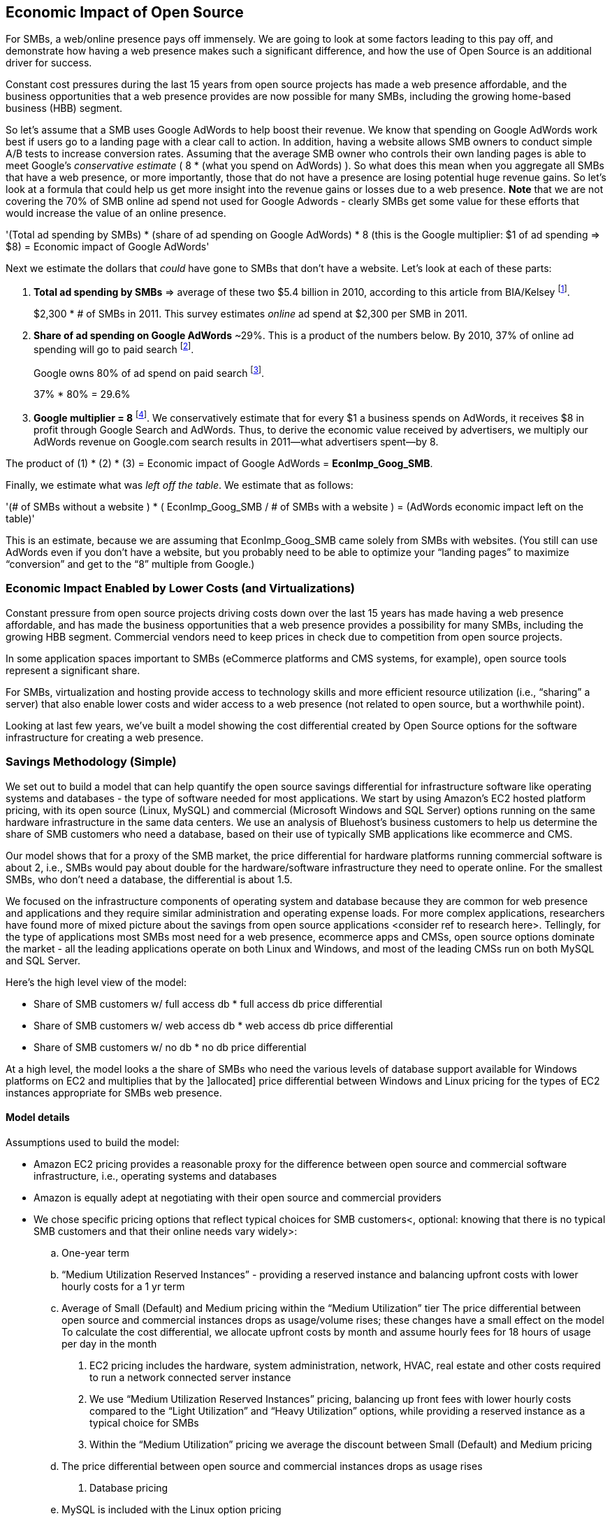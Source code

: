:bookseries: radar

== Economic Impact of Open Source

For SMBs, a web/online presence pays off immensely. We are going to look at some factors leading to this pay off, and demonstrate how having a web presence makes such a significant difference, and how the use of Open Source is an additional driver for success. 

Constant cost pressures during the last 15 years from open source projects has made a web presence affordable, and the business opportunities that a web presence provides are now possible for many SMBs, including the growing home-based business (HBB) segment. 

So let's assume that a SMB uses Google AdWords to help boost their revenue. We know that spending on Google AdWords work best if users go to a landing page with a clear call to action. In addition, having a website allows SMB owners to conduct simple A/B tests to increase conversion rates. Assuming that the average SMB owner who controls their own landing pages is able to meet Google's _conservative estimate_ ( 8 * (what you spend on AdWords) ). So what does this mean when you aggregate all SMBs that have a web presence, or more importantly, those that do not have a presence are losing potential huge revenue gains. So let's look at a formula that could help us get more insight into the revenue gains or losses due to a web presence. *Note* that we are not covering the 70% of SMB online ad spend not used for Google Adwords - clearly SMBs get some value for these efforts that would increase the value of an online presence.

'(Total ad spending by SMBs)
       * (share of ad spending on Google AdWords)
       *  8 (this is the Google multiplier: $1 of ad spending => $8)
  = Economic impact of Google AdWords'

Next we estimate the dollars that _could_ have gone to SMBs that don’t have a website. Let’s look at each of these parts:

[start=1]
. *Total ad spending by SMBs* => average of these two
$5.4 billion in 2010, according to this article from BIA/Kelsey footnote:[http://www.biakelsey.com/Company/Press-Releases/110830-Digital-Advertising,-Performance-and-Retention-Solutions-Will-Be-70-Percent-of-SMB-Marketing-Budgets-by-2015.asp[BIA/Kelsey]].
+
$2,300 * # of SMBs in 2011. This survey estimates _online_ ad spend at $2,300 per SMB in 2011.

[start=2]
. *Share of ad spending on Google AdWords* ~29%. This is a product of the numbers below.
By 2010, 37% of online ad spending will go to paid search footnote:[http://www.emarketer.com/Reports/Viewer.aspx?R=2000488&page=5[eMarketer]].
+
Google owns 80% of ad spend on paid search footnote:[http://www.advmediaproductions.com/blog/google-dominates-paid-search-advertising-with-80-market-share-unaffected-by-the-rise-of-bing/[ADV Media]].
+
37% * 80% = 29.6%

[start=3]
. *Google multiplier = 8* footnote:[http://www.google.com/economicimpact/methodology.html[Google]]. We conservatively estimate that for every $1 a business spends on AdWords, it receives $8 in profit through Google Search and AdWords. Thus, to derive the economic value received by advertisers, we multiply our AdWords revenue on Google.com search results in 2011—what advertisers spent—by 8.

The product of (1) * (2) * (3) = Economic impact of Google AdWords = *EconImp_Goog_SMB*.

Finally, we estimate what was _left off the table_. We estimate that as follows: 

'(# of SMBs without a website )
   * ( EconImp_Goog_SMB  /   # of SMBs with a website )
= (AdWords economic impact left on the table)'

This is an estimate, because we are assuming that EconImp_Goog_SMB came solely from SMBs with websites. (You still can use AdWords even if you don’t have a website, but you probably need to be able to optimize your “landing pages” to maximize “conversion” and get to the “8” multiple from Google.)

=== Economic Impact Enabled by Lower Costs (and Virtualizations)

Constant pressure from open source projects driving costs down over the last 15 years has made having a web presence affordable, and has made the business opportunities that a web presence provides a possibility for many SMBs, including the growing HBB segment. Commercial vendors need to keep prices in check due to competition from open source projects. 

In some application spaces important to SMBs (eCommerce platforms and CMS systems, for example), open source tools represent a significant share.

For SMBs, virtualization and hosting provide access to technology skills and more efficient resource utilization (i.e., “sharing” a server) that also enable lower costs and wider access to a web presence (not related to open source, but a worthwhile point).

Looking at last few years, we've built a model showing the cost differential created by Open Source options for the software infrastructure for creating a web presence.

=== Savings Methodology (Simple)

We set out to build a model that can help quantify the open source savings differential for infrastructure software like operating systems and databases - the type of software needed for most applications. We start by using Amazon’s EC2 hosted platform pricing, with its open source (Linux, MySQL) and commercial (Microsoft Windows and SQL Server) options running on the same hardware infrastructure in the same data centers. We use an analysis of Bluehost’s business customers to help us determine the share of SMB customers who need a database, based on their use of typically SMB applications like ecommerce and CMS.

Our model shows that for a proxy of the SMB market, the price differential for hardware platforms running commercial software is about 2, i.e., SMBs would pay about double for the hardware/software infrastructure they need to operate online. For the smallest SMBs, who don’t need a database, the differential is about 1.5.

We focused on the infrastructure components of operating system and database because they are common for web presence and applications and they require similar administration and operating expense loads. For more complex applications, researchers have found more of mixed picture about the savings from open source applications <consider ref to research here>. Tellingly, for the type of applications most SMBs most need for a web presence, ecommerce apps and CMSs, open source options dominate the market - all the leading applications operate on both Linux and Windows, and most of the leading CMSs run on both MySQL and SQL Server.

Here’s the high level view of the model:

* Share of SMB customers w/ full access db * full access db price differential

* Share of SMB customers w/ web access db * web access db price differential

* Share of SMB customers w/ no db * no db price differential

At a high level, the model looks a the share of SMBs who need the various levels of database support available for Windows platforms on EC2 and multiplies that by the ]allocated] price differential between Windows and Linux pricing for the types of EC2 instances appropriate for SMBs web presence.

==== Model details
Assumptions used to build the model:

- Amazon EC2 pricing provides a reasonable proxy for the difference between open source and commercial software infrastructure, i.e., operating systems and databases

- Amazon is equally adept at negotiating with their open source and commercial providers

- We chose specific pricing options that reflect typical choices for SMB customers<, optional: knowing that there is no typical SMB customers and that their online needs vary widely>:

.. One-year term

.. “Medium Utilization Reserved Instances” - providing a reserved instance and balancing upfront costs with lower hourly costs for a 1 yr term

.. Average of Small (Default) and Medium pricing within the “Medium Utilization” tier
The price differential between open source and commercial instances drops as usage/volume rises; these changes have a small effect on the model
To calculate the cost differential, we allocate upfront costs by month and assume hourly fees for 18 hours of usage per day in the month
. EC2 pricing includes the hardware, system administration, network, HVAC, real estate and other costs required to run a network connected server instance

. We use “Medium Utilization Reserved Instances” pricing, balancing up front fees with lower hourly costs compared to the “Light Utilization” and “Heavy Utilization” options, while providing a reserved instance as a typical choice for SMBs

. Within the “Medium Utilization” pricing we average the discount between Small (Default) and Medium pricing

.. The price differential between open source and commercial instances drops as usage rises

. Database pricing

.. MySQL is included with the Linux option pricing

.. Three combinations of usage and price options are offered for SQL Server

.. -SQL Server Express - free for up to 10 Gb

.. -SQL Server (Web) - for work loads typical of web sites running a CMS

.. -SQL Server (Full) - full access loads and function typical of transaction systems like ecommerce and finance apps

. Ecommerce systems require full database access

. CMS systems require web database access
. The mix of Bluehost business customers use of ecommerce apps, CMS apps and simple web presence represents a reasonable proxy for the US SMB market:

.. 7.4% have an ecommerce system (all have a web presence, many have CMS)

.. 70% use a CMS to manage content, but no ecommerce system

.. 23% have a web presence only<, i.e., no ecommerce or CMS instances>

. Many SMBs generate low data volumes, we assume:

.. 50% of SMBs with an ecommerce have small enough data volumes to use free SQL Server Express

.. 50% of SMBs with a CMS have small enough data volumes to use free SQL Server Express

Our model combines the usage patterns based on the Bluehost SMB business user data with the price differentials between the various options to determine an overall open source / commercial price differential.

*Adjusted ecommerce share (adj_ecomm):*

.. 7.4% of SMBs w/ ecommerce * 50% of SMBs too big for free comm’l database: 3.7%
.. Adjusted CMS share (adj_cms):
.. 70% of SMBs w/ CMS * 50% of SMBs too big for free comm’l database: 35%

*Web Presence (web_pres):*

. 100% of SMB customers less adjusted ecommerce share (3.7%) less adjusted CMS share (35%): 61%

*General price differential formula:*

*Price components:*

'upfront price per month (upfront_price_mo)= upfront_price / 12
hourly rate per month (hr_price_mo) = hourly_rate * 18 hrs/day * 30 days
upfront_share = upfront_price_mo / (upfront_price_mo + hr_price_mo)
 price = upfront_price_mo * upfront_share + hr_price_mo * (1 - upfront_share)'

'1 + ( (avg(windows_price) - avg(linux_price) / avg(linux_price)'

'Full access database price differential (fulldb_diff): 9.83
Web access database price differential (webdb_diff): 2.15
No database price differential (nodb_diff): 1.57'

*Formula*

'(adj_ecomm * fulldb_diff) + (adj_cms * webdb_diff) + (web_pres * nodb_diff) = 
(2.7% * 9.83) + (35% * 2.15) + (61% * 1.57) = 2.05'

Here’s the model assumptions and details

Bluehost users mix of ecommerce, CMS and web presence which represents a reasonable proxy for a US SMB market. We checked that the users had a ecommerce solution, used a CMS, and had a Web presence and came up with:

. 7% of users have an ecommerce solution
. 70% use a CMS to manage their content
. 23% had web presence only

Amazon EC2 pricing a reasonable proxy for the difference in open source and commercial server software infrastructure, i.e., operating systems.  We figure that the average SMB is serving pages roughly 18 hours a day. We believe there is not a heavy reliance on localized versions of a website by the SMBs.

Half of SMBs with ecommerce or transactions systems have small enough data volumes to use free versions of commercial databases, e.g., SQL Server Express with 10 Gb limit.

Half of SMBs with CMSs have small enough data volumes to use free commercial databases, such as MySQL or others.

=== Savings Methodology (Detail)

We used the mix of user tools in the Bluehost user data to allocate share to different workloads with different cost differentials, using Amazon EC2 pricing.

. Adjusted ecommerce share** (3.7%) * commercial software cost differential (full db) (9.83).

. Adjusted CMS share*** (35%) * commercial software cost differential web database (2.15).

. Web presence**** (61%) * proprietary software cost differential (1.51).

(3.7% * 9.83) + (35% * 2.15) + (61% * 1.51) = 2.05

For price differentials, we used Amazon EC2 pricing, from June 29, 2012 for Linux and Windows platforms.

We used Light Utilization Reserved Instance Pricing for 1 year term, which is most appropriate for looking at web presence. An instance is always available, but only accumulates charges when used.

We used the average 18 hours/day usage pattern; if full usage was in play it would more economical to choose heavier use options from Amazon.
SMBs with a heavy web presence will choose Medium or High Utilization options to reduce hourly costs; our formula shows a bigger markup for the Medium option.

For open source we used Linux pricing

For proprietary/commercial we used Windows pricing in three flavors:

. Windows Includes access to SQL Server Express and IIS; SQL Server Express is limited to 10 Gb of storage.

. Windows with SQL Web Usage appropriate for CMS and other web support.

. Windows with SQL Standard Usage Appropriate for ecommerce and other transaction systems.

We took the average of price differentials for Small and Medium Instances

. Ecommerce share - based on share of Bluehost ecommerce customers as a share of all business customers who chose a business tool (ecommerce or CMS app) or had other signs of a business presence (domain + mailbox activity).

. Ecommerce systems require a database for transactions, for the proprietary option we used SQL Server w/ full access.

. CMS share - based on share of Bluehost CMS customers as a share of all business customers who chose a business tool (ecommerce or CMS app) or had other signs of a business presence (domain + mailbox activity).

CMS systems rely on a database to store data, for the propietary options we used SQL Server w/ web access, if SQL Server Express, which is free w/ the standard Windows EC2 package, then the price differential would be the same as for just Windows with no database.

For many small businesses, SQL Server Express may have enough storage to be useful, reducing the need for the costlier web and full-use database options, consider multiplying the share for CMS and eCommerce by 50%.

see spreadsheet ~/analysis_projects/bluehost_study/briefs/economic_impact.xls for details

==== Adjusted ecommerce share

Approximately 7.4% of Bluehost customers have eCommerce software installed. To determine the price differential for the OS and DBMS for the broader market, we assume 50% of SMB customers have small enough data volumes to use free versions of commercial databases (e.g., SQL Server Express); 

7.4% * 50% = 3.7%

*note:* Model sensitivity to changes in the share of open source, at 60% Open Source, the cost differential drops from 2.05 to 1.98; at 60% Commercial, the cost differential rises from 2.05 to 2.11

==== Adjusted CMS share

Approximately 70% of Bluehost customers have CMS software installed. To determine the price differential for the OS and DBMS for the broader market, we assume 50% of SMB customers have small enough data volumes to use free versions of commercial databases (e.g., SQL Server Express); 

70% * 50% = 35%

*note:* Model sensitivity to changes in the share of open source, at 60% Open Source, the cost differential drops from 2.05 to  1.00; at 60% Commercial, the cost differential rises from 2.05 to 2.09>

==== Web presence

All other users, approximately 61% of SMB customers, are assumed to have small enough database requirements that they can use free versions of commercial databases and 22.7% of customers have neither eCommerce or CMS software installed. 

. 50% of the 7.4% Bluehost customers with eCommerce software are assumed to have small enough data requirements to run free versions of databases (3.7%). 

. 50% of the 70% Bluehost customers with CMS software are assumed to have small enough data requirements to run free versions of databases (35%).

Total share: 22.7% + 3.7% + 35% = 61.4%%

===== Commercial software cost differential (full db)

Average of Small and Medium allocated (monthly) up front costs and hourly costs (for 18 hours of usage/day) for Amazon EC2 Medium Utilization Reserved Instances for Windows and SQL Server w/ full access compared to Linux.

==== Commercial software cost differential (web db)

Average of Small and Medium allocated (monthly) up front costs and hourly costs (for 18 hours of usage/day) for Amazon EC2 Medium Utilization Reserved Instances for Windows and SQL Server w/ web access compared to Linux.

== Open Source Helps Keep Costs Low Enough for SMBs to Participate

Small and medium sized businesses (SMBs) are faced with a dizzying array of open source and commercial options when choosing the software they need to run and grow their business. And US SMBs IT investments are expected to exceed 138B in 2012 footnote:[http://www.biztechreports.com/analyst\_news\_\_views/analys\_news\_\_views_archive\_4132012[Justin Jaffe IDC]]. Somwhere around 25% of that on computer systems and support. (various sources have SMB IT spend on between 25% and 33% of all IT spending, and that it’s growing faster than for large enterprises and heading to the cloud and hosting due to personnel and cost factors).

For that portion of SMBs IT budget spent on application hardware and software infrastructure, the servers, networking, operating system, web servers and data management tools, we developed a cost differential ratio: commercial products cost about twice as much as open source options [or open source options cost about half what the commercial products on the same hardware). there’s a subtle point here, for just the software, the differential is likely greater, e.g., if hardware, virtualization and networks represent 50% of what you’re paying for from Amazon, the price differential is more like Consider the formula a blunt instrument that provide an indication of cost saving available to SMBs when they consider technology options. We developed the formula using the technology choices for ecommerce, CMS and other applications discovered by analyzing nearly one million Bluehost customer preferences.

The price differential may be useful for comparing commercial and open source applications, however, resources, training, support and other factors may blunt the cost savings. Commercial vendors need to keep prices in check due to competition from open source projects. 

In some applications spaces important to SMBs, e.g., eCommerce platforms and CMS systems, open source tools have become significant share
For SMBs, virtualization and hosting provide access to technology skills and more efficient resource utilization (i.e., “sharing” a server) that also enable lower costs and wider access to a web presence (not related to open source, but a worthwhile point)
Looking at last few years, we build a model showing the cost differential created by Open Source options for the software infrastructure for creating a web presence.

=== Small Business Should Be Online
Open Source helps keep costs low enough for SMBs to build web presence for promotions, advertising and displaying company/product information
Blunt model showing with an estimate of economic impact
The average SMB spends $45/month on web hosting

Bluehost customers average rate of $7.49 per month so does mean anything

The average respondent without an online presence guessed that a business website would cost $67 per month, according to the study, while 91% of respondents guessed it would cost more than $10 per month.  According to the study, the average SMB with an online presence spends $45 per month for Web hosting.

Mar/2012 survey of 1&1 internet
http://www.transmutationsciences.com/design/smbs-without-websites-are-you-one-of-the-40-percent/[smb web usage]

Now that we have spent a little time looking at the economics that open source can have on a small business, let's take a look at the technology stacks they use and the typical site owner profile.